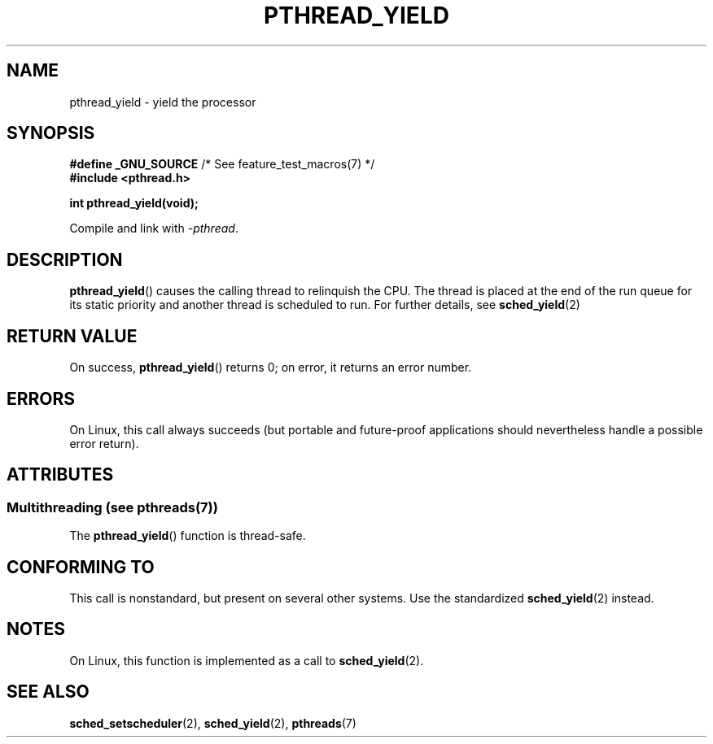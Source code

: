 .\" Copyright (c) 2009 Michael Kerrisk, <mtk.manpages@gmail.com>
.\"
.\" %%%LICENSE_START(VERBATIM)
.\" Permission is granted to make and distribute verbatim copies of this
.\" manual provided the copyright notice and this permission notice are
.\" preserved on all copies.
.\"
.\" Permission is granted to copy and distribute modified versions of this
.\" manual under the conditions for verbatim copying, provided that the
.\" entire resulting derived work is distributed under the terms of a
.\" permission notice identical to this one.
.\"
.\" Since the Linux kernel and libraries are constantly changing, this
.\" manual page may be incorrect or out-of-date.  The author(s) assume no
.\" responsibility for errors or omissions, or for damages resulting from
.\" the use of the information contained herein.  The author(s) may not
.\" have taken the same level of care in the production of this manual,
.\" which is licensed free of charge, as they might when working
.\" professionally.
.\"
.\" Formatted or processed versions of this manual, if unaccompanied by
.\" the source, must acknowledge the copyright and authors of this work.
.\" %%%LICENSE_END
.\"
.TH PTHREAD_YIELD 3 2014-05-13 "Linux" "Linux Programmer's Manual"
.SH NAME
pthread_yield \- yield the processor
.SH SYNOPSIS
.nf
.BR "#define _GNU_SOURCE" "             /* See feature_test_macros(7) */"
.B #include <pthread.h>

.B int pthread_yield(void);
.fi
.sp
Compile and link with \fI\-pthread\fP.
.SH DESCRIPTION
.BR pthread_yield ()
causes the calling thread to relinquish the CPU.
The thread is placed at the end of the run queue for its static
priority and another thread is scheduled to run.
For further details, see
.BR sched_yield (2)
.SH RETURN VALUE
On success,
.BR pthread_yield ()
returns 0;
on error, it returns an error number.
.SH ERRORS
On Linux, this call always succeeds
(but portable and future-proof applications should nevertheless
handle a possible error return).
.SH ATTRIBUTES
.SS Multithreading (see pthreads(7))
The
.BR pthread_yield ()
function is thread-safe.
.SH CONFORMING TO
This call is nonstandard, but present on several other systems.
Use the standardized
.BR sched_yield (2)
instead.
.\" e.g., the BSDs, Tru64, AIX, and Irix.
.SH NOTES
On Linux, this function is implemented as a call to
.BR sched_yield (2).
.SH SEE ALSO
.BR sched_setscheduler (2),
.BR sched_yield (2),
.BR pthreads (7)
